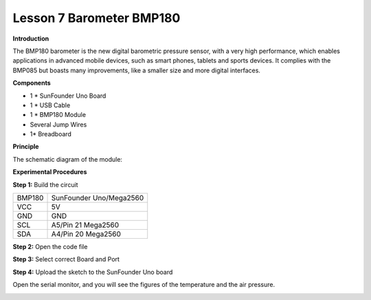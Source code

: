 Lesson 7 Barometer BMP180
=========================

**Introduction**

.. image:: media/image7.png
   :width: 250

The BMP180 barometer is the new digital barometric pressure
sensor, with a very high performance, which enables applications in
advanced mobile devices, such as smart phones, tablets and sports
devices. It complies with the BMP085 but boasts many improvements, like
a smaller size and more digital interfaces.

**Components**

- 1 \* SunFounder Uno Board

- 1 \* USB Cable

- 1 \* BMP180 Module

- Several Jump Wires

- 1\* Breadboard

**Principle**

The schematic diagram of the module:

.. image:: media/image85.png
   :alt: IMG_256
   :width: 6.09722in
   :height: 4.42153in

**Experimental Procedures**

**Step 1:** Build the circuit

+-----------------------+----------------------------------------------+
| BMP180                | SunFounder Uno/Mega2560                      |
+-----------------------+----------------------------------------------+
| VCC                   | 5V                                           |
+-----------------------+----------------------------------------------+
| GND                   | GND                                          |
+-----------------------+----------------------------------------------+
| SCL                   | A5/Pin 21 Mega2560                           |
+-----------------------+----------------------------------------------+
| SDA                   | A4/Pin 20 Mega2560                           |
+-----------------------+----------------------------------------------+

.. image:: media/image86.png
   :width: 4.14653in
   :height: 5.55278in

**Step 2:** Open the code file

**Step 3:** Select correct Board and Port

**Step 4:** Upload the sketch to the SunFounder Uno board

Open the serial monitor, and you will see the figures of the temperature
and the air pressure.

.. image:: media/image87.jpeg
   :width: 5.64375in
   :height: 3.91736in

.. image:: media/image88.png
   :width: 6.08472in
   :height: 4.15417in